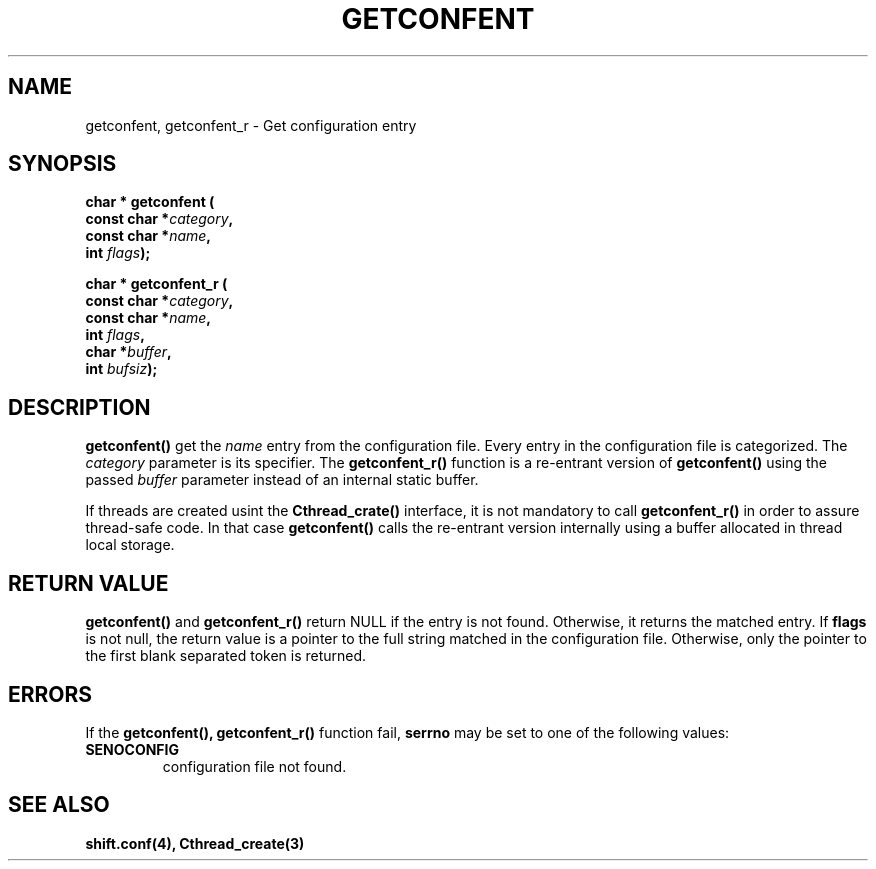 .\" @(#)@(#)$RCSfile: getconfent.man,v $ $Revision: 1.3 $ $Date: 2000/02/04 14:50:12 $ CERN IT-PDP/DC Frederic Hemmer
.\" Copyright (C) 1990-2000 by CERN/IT/PDP/DC
.\" All rights reserved
.\"
.TH GETCONFENT 3 "$Date: 2000/02/04 14:50:12 $" CASTOR "Common Library Functions"
.SH NAME
getconfent, getconfent_r \- Get configuration entry
.SH SYNOPSIS
.nf
.LP
.BI "char * getconfent ("
.br
.BI "               const char *" category , 
.br
.BI "               const char *" name , 
.br
.BI "               int " flags );
.PP
.BI "char * getconfent_r ("
.br
.BI "               const char *" category ,
.br
.BI "               const char *" name ,
.br
.BI "               int " flags , 
.br
.BI "               char *" buffer ,
.br
.BI "               int " bufsiz );
.fi
.IX  "getconfent function"  ""  "\fLget\fP \(em configuration entry"
.SH DESCRIPTION
.LP
.B getconfent(\|)
get the
.I name
entry from the  configuration file.
Every entry in the configuration file is categorized. The
.I category
parameter is its specifier. The
.B getconfent_r(\|)
function is a re-entrant version of 
.B getconfent(\|)
using the passed
.I buffer
parameter instead of an internal static buffer. 
.PP
If threads are created usint the
.B Cthread_crate(\|)
interface, it is not mandatory to call 
.B getconfent_r(\|)
in order to assure thread-safe code. In that case
.B getconfent(\|)
calls the re-entrant version internally using a buffer allocated
in thread local storage. 
.SH "RETURN VALUE"
.B getconfent(\|)
and
.B getconfent_r(\|)
return NULL if the entry is not found. Otherwise,
it returns the matched entry.
If
.B flags
is not null, the return value is a pointer to the full string matched
in the configuration file. Otherwise, only the pointer to the first
blank separated token is returned.
.SH "ERRORS"
.PP
If the
.B getconfent(\|), getconfent_r(\|)
function fail, 
.B serrno
may be set to one of the following values:
.TP
.B SENOCONFIG
configuration file not found.
.SH "SEE ALSO"
.BR shift.conf(4),
.BR Cthread_create(3)
